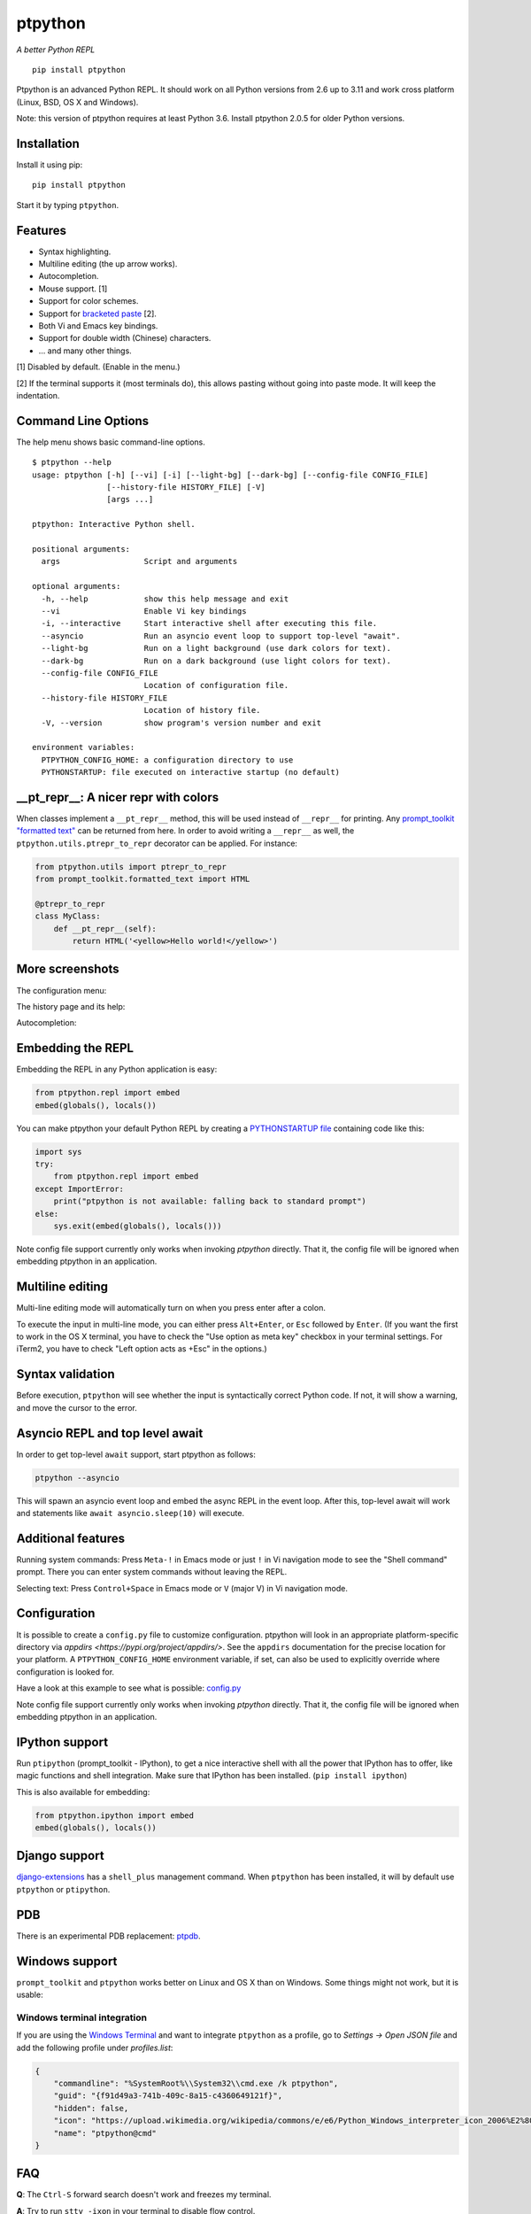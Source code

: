 ptpython
========

|Build Status|  |PyPI|  |License|

*A better Python REPL*

::

    pip install ptpython

.. image :: https://github.com/jonathanslenders/ptpython/raw/master/docs/images/example1.png

Ptpython is an advanced Python REPL. It should work on all
Python versions from 2.6 up to 3.11 and work cross platform (Linux,
BSD, OS X and Windows).

Note: this version of ptpython requires at least Python 3.6. Install ptpython
2.0.5 for older Python versions.


Installation
************

Install it using pip:

::

    pip install ptpython

Start it by typing ``ptpython``.


Features
********

- Syntax highlighting.
- Multiline editing (the up arrow works).
- Autocompletion.
- Mouse support. [1]
- Support for color schemes.
- Support for `bracketed paste <https://cirw.in/blog/bracketed-paste>`_ [2].
- Both Vi and Emacs key bindings.
- Support for double width (Chinese) characters.
- ... and many other things.


[1] Disabled by default. (Enable in the menu.)

[2] If the terminal supports it (most terminals do), this allows pasting
without going into paste mode. It will keep the indentation.

Command Line Options
********************

The help menu shows basic command-line options.

::

    $ ptpython --help
    usage: ptpython [-h] [--vi] [-i] [--light-bg] [--dark-bg] [--config-file CONFIG_FILE]
                    [--history-file HISTORY_FILE] [-V]
                    [args ...]

    ptpython: Interactive Python shell.

    positional arguments:
      args                  Script and arguments

    optional arguments:
      -h, --help            show this help message and exit
      --vi                  Enable Vi key bindings
      -i, --interactive     Start interactive shell after executing this file.
      --asyncio             Run an asyncio event loop to support top-level "await".
      --light-bg            Run on a light background (use dark colors for text).
      --dark-bg             Run on a dark background (use light colors for text).
      --config-file CONFIG_FILE
                            Location of configuration file.
      --history-file HISTORY_FILE
                            Location of history file.
      -V, --version         show program's version number and exit

    environment variables:
      PTPYTHON_CONFIG_HOME: a configuration directory to use
      PYTHONSTARTUP: file executed on interactive startup (no default)


__pt_repr__: A nicer repr with colors
*************************************

When classes implement a ``__pt_repr__`` method, this will be used instead of
``__repr__`` for printing. Any `prompt_toolkit "formatted text"
<https://python-prompt-toolkit.readthedocs.io/en/master/pages/printing_text.html>`_
can be returned from here. In order to avoid writing a ``__repr__`` as well,
the ``ptpython.utils.ptrepr_to_repr`` decorator can be applied. For instance:

.. code:: python

    from ptpython.utils import ptrepr_to_repr
    from prompt_toolkit.formatted_text import HTML

    @ptrepr_to_repr
    class MyClass:
        def __pt_repr__(self):
            return HTML('<yellow>Hello world!</yellow>')

More screenshots
****************

The configuration menu:

.. image :: https://github.com/jonathanslenders/ptpython/raw/master/docs/images/ptpython-menu.png

The history page and its help:

.. image :: https://github.com/jonathanslenders/ptpython/raw/master/docs/images/ptpython-history-help.png

Autocompletion:

.. image :: https://github.com/jonathanslenders/ptpython/raw/master/docs/images/file-completion.png


Embedding the REPL
******************

Embedding the REPL in any Python application is easy:

.. code:: python

    from ptpython.repl import embed
    embed(globals(), locals())

You can make ptpython your default Python REPL by creating a `PYTHONSTARTUP file
<https://docs.python.org/3/tutorial/appendix.html#the-interactive-startup-file>`_ containing code
like this:

.. code:: python

   import sys
   try:
       from ptpython.repl import embed
   except ImportError:
       print("ptpython is not available: falling back to standard prompt")
   else:
       sys.exit(embed(globals(), locals()))

Note config file support currently only works when invoking `ptpython` directly.
That it, the config file will be ignored when embedding ptpython in an application.

Multiline editing
*****************

Multi-line editing mode will automatically turn on when you press enter after a
colon.

To execute the input in multi-line mode, you can either press ``Alt+Enter``, or
``Esc`` followed by ``Enter``. (If you want the first to work in the OS X
terminal, you have to check the "Use option as meta key" checkbox in your
terminal settings. For iTerm2, you have to check "Left option acts as +Esc" in
the options.)

.. image :: https://github.com/jonathanslenders/ptpython/raw/master/docs/images/multiline.png


Syntax validation
*****************

Before execution, ``ptpython`` will see whether the input is syntactically
correct Python code. If not, it will show a warning, and move the cursor to the
error.

.. image :: https://github.com/jonathanslenders/ptpython/raw/master/docs/images/validation.png


Asyncio REPL and top level await
********************************

In order to get top-level ``await`` support, start ptpython as follows:

.. code::

   ptpython --asyncio

This will spawn an asyncio event loop and embed the async REPL in the event
loop. After this, top-level await will work and statements like ``await
asyncio.sleep(10)`` will execute.


Additional features
*******************

Running system commands: Press ``Meta-!`` in Emacs mode or just ``!`` in Vi
navigation mode to see the "Shell command" prompt. There you can enter system
commands without leaving the REPL.

Selecting text: Press ``Control+Space`` in Emacs mode or ``V`` (major V) in Vi
navigation mode.


Configuration
*************

It is possible to create a ``config.py`` file to customize configuration.
ptpython will look in an appropriate platform-specific directory via `appdirs
<https://pypi.org/project/appdirs/>`. See the ``appdirs`` documentation for the
precise location for your platform. A ``PTPYTHON_CONFIG_HOME`` environment
variable, if set, can also be used to explicitly override where configuration
is looked for.

Have a look at this example to see what is possible:
`config.py <https://github.com/jonathanslenders/ptpython/blob/master/examples/ptpython_config/config.py>`_

Note config file support currently only works when invoking `ptpython` directly.
That it, the config file will be ignored when embedding ptpython in an application.


IPython support
***************

Run ``ptipython`` (prompt_toolkit - IPython), to get a nice interactive shell
with all the power that IPython has to offer, like magic functions and shell
integration. Make sure that IPython has been installed. (``pip install
ipython``)

.. image :: https://github.com/jonathanslenders/ptpython/raw/master/docs/images/ipython.png

This is also available for embedding:

.. code:: python

    from ptpython.ipython import embed
    embed(globals(), locals())


Django support
**************

`django-extensions <https://github.com/django-extensions/django-extensions>`_
has a ``shell_plus`` management command. When ``ptpython`` has been installed,
it will by default use ``ptpython`` or ``ptipython``.


PDB
***

There is an experimental PDB replacement: `ptpdb
<https://github.com/jonathanslenders/ptpdb>`_.


Windows support
***************

``prompt_toolkit`` and ``ptpython`` works better on Linux and OS X than on
Windows. Some things might not work, but it is usable:

.. image :: https://github.com/jonathanslenders/ptpython/raw/master/docs/images/windows.png

Windows terminal integration
~~~~~~~~~~~~~~~~~~~~~~~~~~~~

If you are using the `Windows Terminal <https://aka.ms/terminal>`_ and want to 
integrate ``ptpython`` as a profile, go to *Settings -> Open JSON file* and add the
following profile under *profiles.list*:

.. code-block:: JSON

    {
        "commandline": "%SystemRoot%\\System32\\cmd.exe /k ptpython",
        "guid": "{f91d49a3-741b-409c-8a15-c4360649121f}",
        "hidden": false,
        "icon": "https://upload.wikimedia.org/wikipedia/commons/e/e6/Python_Windows_interpreter_icon_2006%E2%80%932016_Tiny.png",
        "name": "ptpython@cmd"
    }

FAQ
***

**Q**: The ``Ctrl-S`` forward search doesn't work and freezes my terminal.

**A**: Try to run ``stty -ixon`` in your terminal to disable flow control.

**Q**: The ``Meta``-key doesn't work.

**A**: For some terminals you have to enable the Alt-key to act as meta key, but you
can also type ``Escape`` before any key instead.


Alternatives
************

- `BPython <http://bpython-interpreter.org/downloads.html>`_
- `IPython <https://ipython.org/>`_

If you find another alternative, you can create an issue and we'll list it
here. If you find a nice feature somewhere that is missing in ``ptpython``,
also create a GitHub issue and maybe we'll implement it.


Special thanks to
*****************

- `Pygments <http://pygments.org/>`_: Syntax highlighter.
- `Jedi <http://jedi.jedidjah.ch/en/latest/>`_: Autocompletion library.
- `wcwidth <https://github.com/jquast/wcwidth>`_: Determine columns needed for a wide characters.
- `prompt_toolkit <http://github.com/jonathanslenders/python-prompt-toolkit>`_ for the interface.

.. |Build Status| image:: https://github.com/prompt-toolkit/ptpython/actions/workflows/test.yaml/badge.svg
    :target: https://github.com/prompt-toolkit/ptpython/actions/workflows/test.yaml

.. |License| image:: https://img.shields.io/github/license/prompt-toolkit/ptpython.svg
    :target: https://github.com/prompt-toolkit/ptpython/blob/master/LICENSE

.. |PyPI| image:: https://img.shields.io/pypi/v/ptpython.svg
    :target: https://pypi.org/project/ptpython/
    :alt: Latest Version
